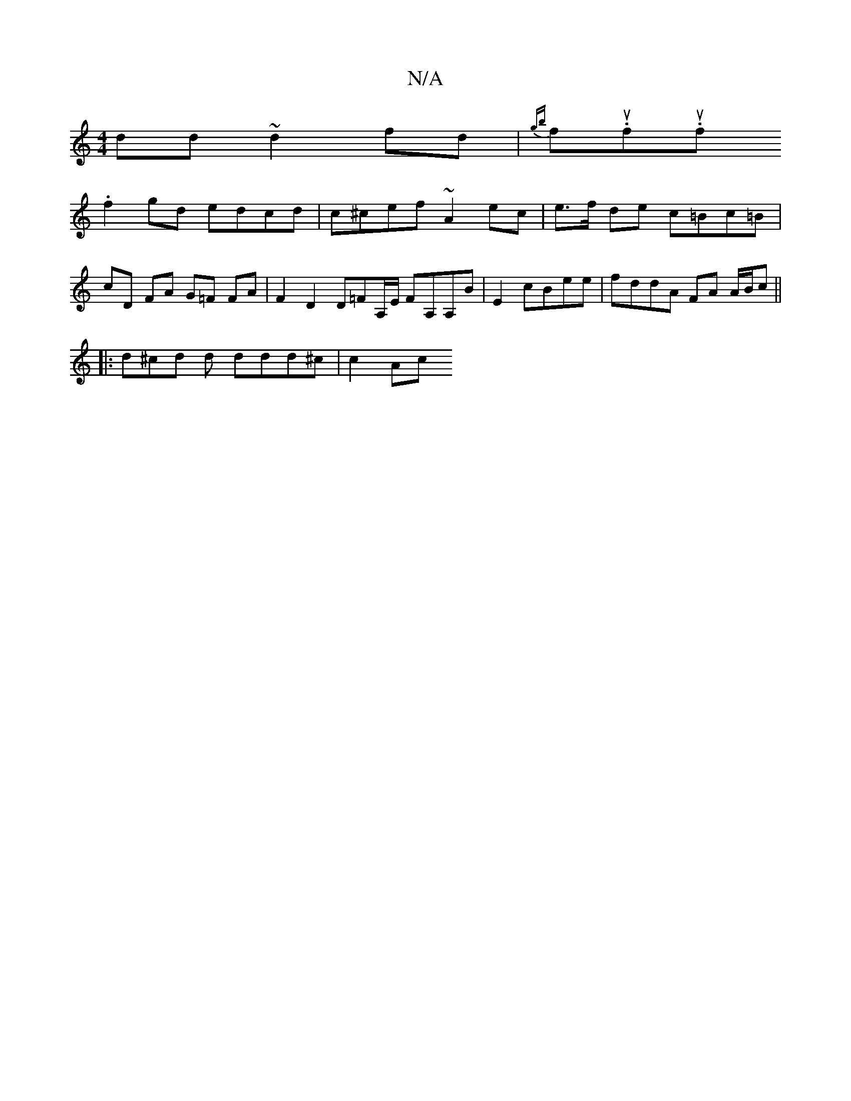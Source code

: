 X:1
T:N/A
M:4/4
R:N/A
K:Cmajor
dd ~d2 fd | {gb}fu.f.iuf.!suVu{g}a2{bba}gb |"d"BF F2 [D2A,]] [G3]|]
f2 gd edcd | c^cef ~A2 ec | e>f de c=Bc=B | cD FA G=F FA | F2 D2 D=FA,/E/ FA,A,B | E2 cBee | fddA FA A/B/c ||
|:d^cd d ddd^c | c2 Ac